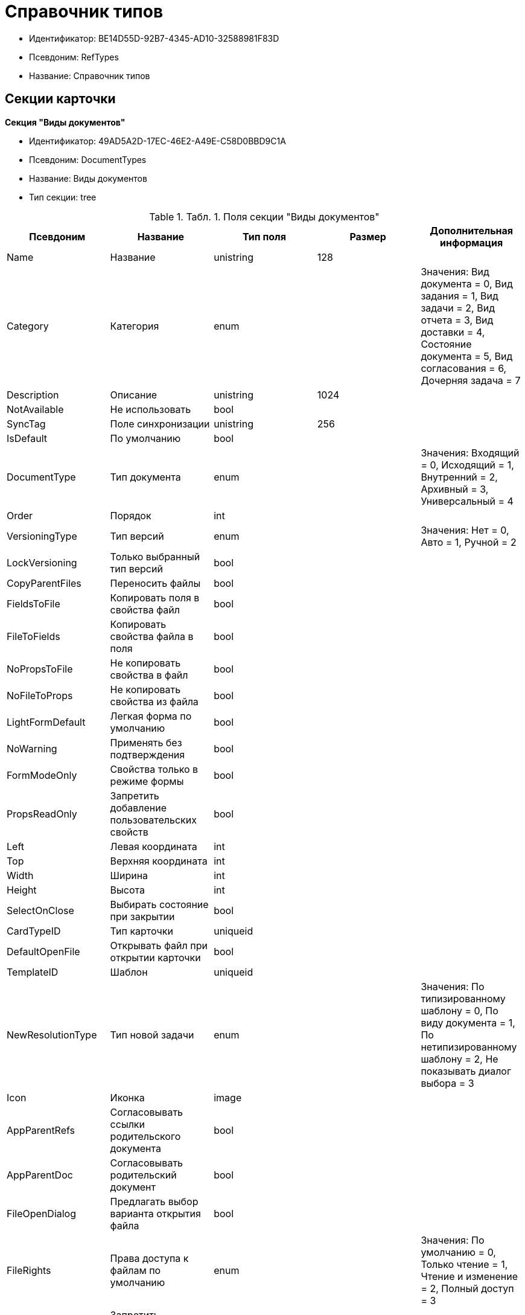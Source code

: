 = Справочник типов

* Идентификатор: BE14D55D-92B7-4345-AD10-32588981F83D
* Псевдоним: RefTypes
* Название: Справочник типов

== Секции карточки

*Секция "Виды документов"*

* Идентификатор: 49AD5A2D-17EC-46E2-A49E-C58D0BBD9C1A
* Псевдоним: DocumentTypes
* Название: Виды документов
* Тип секции: tree

.[.table--title-label]##Табл. 1. ##[.title]##Поля секции "Виды документов"##
[width="100%",cols="20%,20%,20%,20%,20%",options="header"]
|===
|Псевдоним |Название |Тип поля |Размер |Дополнительная информация
|Name |Название |unistring |128 |
|Category |Категория |enum | |Значения: Вид документа = 0, Вид задания = 1, Вид задачи = 2, Вид отчета = 3, Вид доставки = 4, Состояние документа = 5, Вид согласования = 6, Дочерняя задача = 7
|Description |Описание |unistring |1024 |
|NotAvailable |Не использовать |bool | |
|SyncTag |Поле синхронизации |unistring |256 |
|IsDefault |По умолчанию |bool | |
|DocumentType |Тип документа |enum | |Значения: Входящий = 0, Исходящий = 1, Внутренний = 2, Архивный = 3, Универсальный = 4
|Order |Порядок |int | |
|VersioningType |Тип версий |enum | |Значения: Нет = 0, Авто = 1, Ручной = 2
|LockVersioning |Только выбранный тип версий |bool | |
|CopyParentFiles |Переносить файлы |bool | |
|FieldsToFile |Копировать поля в свойства файл |bool | |
|FileToFields |Копировать свойства файла в поля |bool | |
|NoPropsToFile |Не копировать свойства в файл |bool | |
|NoFileToProps |Не копировать свойства из файла |bool | |
|LightFormDefault |Легкая форма по умолчанию |bool | |
|NoWarning |Применять без подтверждения |bool | |
|FormModeOnly |Свойства только в режиме формы |bool | |
|PropsReadOnly |Запретить добавление пользовательских свойств |bool | |
|Left |Левая координата |int | |
|Top |Верхняя координата |int | |
|Width |Ширина |int | |
|Height |Высота |int | |
|SelectOnClose |Выбирать состояние при закрытии |bool | |
|CardTypeID |Тип карточки |uniqueid | |
|DefaultOpenFile |Открывать файл при открытии карточки |bool | |
|TemplateID |Шаблон |uniqueid | |
|NewResolutionType |Тип новой задачи |enum | |Значения: По типизированному шаблону = 0, По виду документа = 1, По нетипизированному шаблону = 2, Не показывать диалог выбора = 3
|Icon |Иконка |image | |
|AppParentRefs |Согласовывать ссылки родительского документа |bool | |
|AppParentDoc |Согласовывать родительский документ |bool | |
|FileOpenDialog |Предлагать выбор варианта открытия файла |bool | |
|FileRights |Права доступа к файлам по умолчанию |enum | |Значения: По умолчанию = 0, Только чтение = 1, Чтение и изменение = 2, Полный доступ = 3
|LockCurrentVersion |Запретить изменение текущей версии |bool | |
|SaveVersion |Сохранять версию как |enum | |Значения: Текущая версия = 0, Минорная версия = 1, Мажорная версия = 2
|FileSelectDialog |Диалог выбора файлов |bool | |
|MaxFileNumber |Максимальное количество файлов |int | |
|ScriptProtect |Защита сценариев |string |1024 |
|DisableChildMenu |Отключить меню создания дочерних |bool | |
|===

*Подчиненные секции*

*Секция "Свойства"*

* Идентификатор: 78BAD58A-FDC2-4223-98B1-A286C6C76A66
* Псевдоним: Properties
* Название: Свойства
* Тип секции: coll

.[.table--title-label]##Табл. 2. ##[.title]##Поля секции "Свойства"##
[width="100%",cols="20%,20%,20%,20%,20%",options="header"]
|===
|Псевдоним |Название |Тип поля |Размер |Дополнительная информация
|Name |Название свойства |unistring |128 |
|Value |Значение |variant | |
|WriteToCard |Записывать в карточку |bool | |
|Order |Номер |int | |
|ParamType |Тип свойства |enum | |Значения: Строка = 0, Целое число = 1, Дробное число = 2, Дата / Время = 3, Да / Нет = 4, Сотрудник = 5, Подразделение = 6, Группа = 7, Роль = 8, Универсальное = 9, Контрагент = 10, Подразделение контрагента = 11, Карточка = 12, Вид документа = 13, Состояние документа = 14, Переменная шлюза = 15, Перечисление = 16, Дата = 17, Время = 18, Кнопка = 19, Нумератор = 20, Картинка = 21, Папка = 22, Тип записи универсального справочника = 23
|ItemType |Тип записи универсального справочника |refid | |
|ParentProp |Родительское свойство |refid | |
|ParentFieldName |Имя родительского поля |string |128 |
|DisplayValue |Отображаемое значение |unistring |1900 |
|ReadOnly |Только для чтения |bool | |
|CreationReadOnly |Только для чтения при создании |bool | |
|Required |Обязательное |bool | |
|GateID |Шлюз |uniqueid | |
|VarTypeID |Тип переменной в шлюзе |int | |
|Left |Левая координата |int | |
|Top |Верхняя координата |int | |
|Width |Ширина |int | |
|Height |Высота |int | |
|Page |Страница |int | |
|Hidden |Скрытое |bool | |
|IsCollection |Коллекция |bool | |
|Caption |Метка |unistring |128 |
|ValueChangeScript |Сценарий при изменении значения |unitext | |
|TabSectionID |Раздел дополнительной закладки |refid | |
|TableWidth |Ширина в таблице |int | |
|FontName |Имя шрифта |unistring |128 |
|FontSize |Размер шрифта |int | |
|FontBold |Жирный шрифт |bool | |
|FontItalic |Наклонный шрифт |bool | |
|FontColor |Цвет шрифта |int | |
|FontCharset |Кодовая страница шрифта |int | |
|NumeratorID |ID нумератора |refid | |
|NumberID |Номер |refid | |
|Rights |Права |sdid | |
|CollectionControl |Специальный элемент управления для коллекции |bool | |
|UseResponsible |Возможность выделения одного из значений |bool | |
|Image |Картинка |image | |
|TextValue |Значение строки |unitext | |
|FolderTypeID |Тип папки |refid | |
|ShowType |Показывать как |enum | |Значения: Свойство и метку = 0, Только свойство = 1, Только метку = 2
|Flags |Дополнительные флаги |int | |
|ChooseFormCaption |Заголовок формы выбора значения |unistring |128 |
|SearchFilter |Фильтр поиска |unitext | |
|===

*Подчиненные секции*

*Секция "Значения перечисления"*

* Идентификатор: 6272E4BF-4BA4-4F32-94CC-31941F3EE5FF
* Псевдоним: EnumValues
* Название: Значения перечисления
* Тип секции: coll

.[.table--title-label]##Табл. 3. ##[.title]##Поля секции "Значения перечисления"##
[width="100%",cols="20%,20%,20%,20%,20%",options="header"]
|===
|Псевдоним |Название |Тип поля |Размер |Дополнительная информация
|ValueID |ID значения |int | |
|ValueName |Название значения |unistring |128 |
|===

*Секция "Выбранные значения"*

* Идентификатор: 0B83CABB-3280-4763-9B3E-28E468CD086F
* Псевдоним: SelectedValues
* Название: Выбранные значения
* Тип секции: coll

.[.table--title-label]##Табл. 4. ##[.title]##Поля секции "Выбранные значения"##
[width="100%",cols="20%,20%,20%,20%,20%",options="header"]
|===
|Псевдоним |Название |Тип поля |Размер |Дополнительная информация
|SelectedValue |Выбранное значение |variant | |
|Order |Порядок |int | |
|IsResponsible |Ответственный |bool | |
|===

*Секция "Поля карточки"*

* Идентификатор: 3B588032-18FC-4A50-A6FF-6BEE45A1C701
* Псевдоним: CardFields
* Название: Поля карточки
* Тип секции: coll

.[.table--title-label]##Табл. 5. ##[.title]##Поля секции "Поля карточки"##
[width="100%",cols="20%,20%,20%,20%,20%",options="header"]
|===
|Псевдоним |Название |Тип поля |Размер |Дополнительная информация
|FieldAlias |Название поля |string |128 |
|Hidden |Скрытое поле |bool | |
|ReadOnly |Только для чтения |bool | |
|Required |Обязательное |bool | |
|DefaultValue |Значение по умолчанию |unistring |512 |
|CopyFromParent |Копировать из родительского документа |bool | |
|CopyFrom |Копировать из |enum | |Значения: Получатели (исключая ответственного) = 0, Подписано = 1, Исполнители (исключая ответственного) = 2, Автор = 3, Согласующие лица = 4, Контролер = 5, Получатели (включая ответственного) = 6, Исполнители (включая ответственного) = 7, Ответственный получатель = 8, Ответственный исполнитель = 9, Свойство документа = 100
|SetNull |Устанавливать в пустое значение |bool | |
|LabelName |Новое название |unistring |64 |
|CreationReadOnly |Только для чтения с момента создания |bool | |
|ValueChangeScript |Сценарий при изменении значения |unitext | |
|FontName |Имя шрифта |unistring |128 |
|FontSize |Размер шрифта |int | |
|FontBold |Жирный шрифт |bool | |
|FontItalic |Наклонный шрифт |bool | |
|FontColor |Цвет шрифта |int | |
|FontCharset |Кодовая страница шрифта |int | |
|CopyPropertyName |Имя свойства для копирования |unistring |128 |
|===

*Подчиненные секции*

*Секция "Права на заполнение"*

* Идентификатор: A454AFC4-0D6F-448C-A2FE-805D8118865A
* Псевдоним: ValueRights
* Название: Права на заполнение
* Тип секции: coll

.[.table--title-label]##Табл. 6. ##[.title]##Поля секции "Права на заполнение"##
[width="100%",cols="20%,20%,20%,20%,20%",options="header"]
|===
|Псевдоним |Название |Тип поля |Размер |Дополнительная информация
|RefID |ID ссылки |refid | |
|RefType |Тип ссылки |enum | |Значения: Сотрудник = 0, Отдел = 1, Группа = 2, Роль = 3
|===

*Секция "Сотрудники по умолчанию"*

* Идентификатор: 845BD414-40F0-4540-8BE1-C5898B31331F
* Псевдоним: DefaultEmployees
* Название: Сотрудники по умолчанию
* Тип секции: coll

.[.table--title-label]##Табл. 7. ##[.title]##Поля секции "Сотрудники по умолчанию"##
[width="100%",cols="20%,20%,20%,20%,20%",options="header"]
|===
|Псевдоним |Название |Тип поля |Размер |Дополнительная информация
|Order |Порядковый номер |int | |
|EmployeeID |Сотрудник |uniqueid | |
|Type |Тип |enum | |Значения: Исполнитель = 0, Получатель = 1, Подписано = 2, Согласовано = 3, Получатель в исходящем = 4
|IsResponsible |Ответственный |bool | |
|DepartmentID |Подразделение |refid | |Поля ссылки: DepartmentName > Name, DepartmentFullName > FullName
|PositionID |Должность |refid | |Поля ссылки: PositionName > Name
|ItemType |Тип записи |enum | |Значения: Сотрудник = 0, Отдел = 1, Группа = 2, Роль = 3
|===

*Секция "Формат дайджеста карточки"*

* Идентификатор: E8C65D7F-19BE-46E0-9231-603FDBE9D281
* Псевдоним: DigestFormat
* Название: Формат дайджеста карточки
* Тип секции: coll

.[.table--title-label]##Табл. 8. ##[.title]##Поля секции "Формат дайджеста карточки"##
[width="100%",cols="20%,20%,20%,20%,20%",options="header"]
|===
|Псевдоним |Название |Тип поля |Размер |Дополнительная информация
|Order |Порядок |int | |
|FieldName |Поле |unistring |128 |
|FirstLetterOnly |Только первый символ |bool | |
|Prefix |Префикс |unistring |16 |
|Suffix |Суффикс |unistring |16 |
|IsProperty |Свойство |bool | |
|===

*Секция "Закладки карточки"*

* Идентификатор: 801B86EA-3B21-43FA-9EE7-18E017FEECED
* Псевдоним: CardTabs
* Название: Закладки карточки
* Тип секции: coll

.[.table--title-label]##Табл. 9. ##[.title]##Поля секции "Закладки карточки"##
[width="100%",cols="20%,20%,20%,20%,20%",options="header"]
|===
|Псевдоним |Название |Тип поля |Размер |Дополнительная информация
|Tab |Закладка |enum | |Значения: Основная = 0, Документы и ссылки = 1, Свойства = 2, Категории = 3, Задачи = 4, Согласования = 5, Права и настройки = 6, Журнал передач документа = 7, Ход исполнения = 8, Файлы и ссылки задания = 9, Подчиненные задачи = 10, Отчет задания = 11, Свойства задания = 12
|Hidden |Скрытое поле |bool | |
|ReadOnly |Только для чтения |bool | |
|TabName |Название закладки |unistring |32 |
|IsDefault |По умолчанию |bool | |
|Order |Порядок |int | |
|===

*Подчиненные секции*

*Секция "Разделы закладки"*

* Идентификатор: 75542450-18AB-4042-8D30-7B38216ECE98
* Псевдоним: TabSections
* Название: Разделы закладки
* Тип секции: coll

.[.table--title-label]##Табл. 10. ##[.title]##Поля секции "Разделы закладки"##
[width="100%",cols="20%,20%,20%,20%,20%",options="header"]
|===
|Псевдоним |Название |Тип поля |Размер |Дополнительная информация
|SectionName |Название раздела |unistring |128 |
|IsTable |Таблица |bool | |
|Left |Левая координата |int | |
|Top |Верхняя координата |int | |
|Width |Ширина |int | |
|Height |Высота |int | |
|Page |Страница |int | |
|Rights |Права |sdid | |
|===

*Секция "Права на закладку"*

* Идентификатор: 31F76440-7999-47C6-8530-4B7435E8EB84
* Псевдоним: TabRights
* Название: Права на закладку
* Тип секции: coll

.[.table--title-label]##Табл. 11. ##[.title]##Поля секции "Права на закладку"##
[width="100%",cols="20%,20%,20%,20%,20%",options="header"]
|===
|Псевдоним |Название |Тип поля |Размер |Дополнительная информация
|RefID |ID ссылки |refid | |
|RefType |Тип ссылки |enum | |Значения: Сотрудник = 0, Отдел = 1, Группа = 2, Роль = 3
|ReadOnly |Только для чтения |bool | |
|===

*Секция "Родительские виды"*

* Идентификатор: 619D42EB-BECA-4377-8603-3D42CDC58936
* Псевдоним: ParentTypes
* Название: Родительские виды
* Тип секции: coll

.[.table--title-label]##Табл. 12. ##[.title]##Поля секции "Родительские виды"##
[width="100%",cols="20%,20%,20%,20%,20%",options="header"]
|===
|Псевдоним |Название |Тип поля |Размер |Дополнительная информация
|ParentTypeID |Родительский вид |refid | |Поля ссылки: > Name
|LinkPoints |Координаты связи |string |2048 |
|===

*Секция "Права на карточку"*

* Идентификатор: 0A3B96E5-AAD3-4969-BAD4-BD50A58869DC
* Псевдоним: CardRights
* Название: Права на карточку
* Тип секции: coll

.[.table--title-label]##Табл. 13. ##[.title]##Поля секции "Права на карточку"##
[width="100%",cols="20%,20%,20%,20%,20%",options="header"]
|===
|Псевдоним |Название |Тип поля |Размер |Дополнительная информация
|RefID |ID ссылки |refid | |
|RefType |Тип ссылки |enum | |Значения: Сотрудник = 0, Отдел = 1, Группа = 2, Роль = 3
|ReadOnly |Только для чтения |bool | |
|===

*Секция "Сценарии кнопок"*

* Идентификатор: 9A5BA036-E638-4760-812A-C7D819807A47
* Псевдоним: ButtonScripts
* Название: Сценарии кнопок
* Тип секции: coll

.[.table--title-label]##Табл. 14. ##[.title]##Поля секции "Сценарии кнопок"##
[width="100%",cols="20%,20%,20%,20%,20%",options="header"]
|===
|Псевдоним |Название |Тип поля |Размер |Дополнительная информация
|Order |Порядковый номер |int | |
|Name |Название |unistring |128 |
|Tooltip |Подсказка |unistring |49 |
|Icon |Иконка |image | |
|Script |Сценарий |unitext | |
|SaveBeforeStart |Сохранить изменения перед запуском |bool | |
|CheckRequired |Проверять обязательные поля |bool | |
|ScriptSet |Номер набора скриптов |int | |
|===

*Секция "Разрешенные дочерние типы"*

* Идентификатор: 4D449FB3-B2D5-4596-8CF9-9A3F3189B025
* Псевдоним: ChildTypes
* Название: Разрешенные дочерние типы
* Тип секции: coll

.[.table--title-label]##Табл. 15. ##[.title]##Поля секции "Разрешенные дочерние типы"##
[width="100%",cols="20%,20%,20%,20%,20%",options="header"]
|===
|Псевдоним |Название |Тип поля |Размер |Дополнительная информация
|TypeID |Тип |refid | |Поля ссылки: > Name, > Order, > NotAvailable
|===

*Секция "Категории"*

* Идентификатор: B22EB199-CAB1-4F5F-88BA-38CDD6CD1FB4
* Псевдоним: Categories
* Название: Категории
* Тип секции: coll

.[.table--title-label]##Табл. 16. ##[.title]##Поля секции "Категории"##
[width="100%",cols="20%,20%,20%,20%,20%",options="header"]
|===
|Псевдоним |Название |Тип поля |Размер |Дополнительная информация
|CategoryID |Категория |refid | |Поля ссылки: > Name
|===

*Секция "Формат названия заданий"*

* Идентификатор: 7AFA5ED9-13CA-46F9-AF97-B4D8D30BA7D4
* Псевдоним: TaskNameFormat
* Название: Формат названия заданий
* Тип секции: coll

.[.table--title-label]##Табл. 17. ##[.title]##Поля секции "Формат названия заданий"##
[width="100%",cols="20%,20%,20%,20%,20%",options="header"]
|===
|Псевдоним |Название |Тип поля |Размер |Дополнительная информация
|Order |Порядок |int | |
|FieldName |Поле |unistring |128 |
|FirstLetterOnly |Только первый символ |bool | |
|Prefix |Префикс |unistring |16 |
|Suffix |Суффикс |unistring |16 |
|IsProperty |Свойство |bool | |
|===

*Секция "Уведомления"*

* Идентификатор: D78D86EA-52A9-482C-94F2-1EF9FA2C7047
* Псевдоним: Notifications
* Название: Уведомления
* Тип секции: coll

.[.table--title-label]##Табл. 18. ##[.title]##Поля секции "Уведомления"##
[width="100%",cols="20%,20%,20%,20%,20%",options="header"]
|===
|Псевдоним |Название |Тип поля |Размер |Дополнительная информация
|Event |Cобытие |enum | |Значения: Неактивный исполнитель = 0, Отказ от исполнения = 1, Факт делегирования = 2, Начало исполнения подчиненной задачи = 3, Отзыв задания = 4, Добавление комментария = 5, Завершение задания = 6, Завершение задания контроля = 7, Изменение сроков исполнения = 8, Согласующим лицом приняты все документы = 9, Согласующим лицом не принята часть документов = 10, Начало консолидации = 11, Завершение консолидации = 12, Назначение ответственного лица = 13
|EmployeeType |Тип сотрудника |enum | |Значения: Регистратор = 0, Автор = 1, Исполнитель = 2, Ответственный исполнитель = 3, Подписал = 4, Контролер = 5, Контролируемый исполнитель = 6, Руководитель автора = 7
|Comments |Текст сообщения |unistring |3900 |
|Author |Автор сообщения |refid | |
|Disabled |Отключено |bool | |
|===

*Секция "Виды ссылок по умолчанию"*

* Идентификатор: 6B2A1A28-C249-4914-812A-CC10C559D598
* Псевдоним: DefaultLinks
* Название: Виды ссылок по умолчанию
* Тип секции: coll

.[.table--title-label]##Табл. 19. ##[.title]##Поля секции "Виды ссылок по умолчанию"##
[width="100%",cols="20%,20%,20%,20%,20%",options="header"]
|===
|Псевдоним |Название |Тип поля |Размер |Дополнительная информация
|CardTypeID |Тип карточки |uniqueid | |
|LinkType |Создание ссылки |enum | |Значения: Обычная ссылка = 0, Только обратная ссылка = 1, Не добавлять ссылку = 2
|LinkID |Тип ссылки по умолчанию |refid | |
|LinkDescription |Описание ссылки |unistring |32 |
|TypeID |Вид документа по ссылке |refid | |
|CopyProperties |Копировать свойства |bool | |
|CopyCategories |Копировать категории |bool | |
|CopyFilesType |Копировать файлы |enum | |Значения: Копировать файлы = 0, Создавать ярлыки на карточки файлов = 1, Не копировать файлы = 2
|FolderID |Разместить карточку в папке |refid | |
|NoDialog |Не отображать диалог создания документа |bool | |
|===

*Подчиненные секции*

*Секция "Доступные ссылки"*

* Идентификатор: A8490857-CF91-40A1-91B9-535CEB964F5B
* Псевдоним: AllowedLinks
* Название: Доступные ссылки
* Тип секции: coll

.[.table--title-label]##Табл. 20. ##[.title]##Поля секции "Доступные ссылки"##
[width="100%",cols="20%,20%,20%,20%,20%",options="header"]
|===
|Псевдоним |Название |Тип поля |Размер |Дополнительная информация
|LinkID |Тип ссылки |refid | |Поля ссылки: > LinkName
|===

*Секция "Функции карточки"*

* Идентификатор: 8806EFCD-39E0-40E2-B6A3-F9311D97786B
* Псевдоним: CardFunctions
* Название: Функции карточки
* Тип секции: coll

.[.table--title-label]##Табл. 21. ##[.title]##Поля секции "Функции карточки"##
[width="100%",cols="20%,20%,20%,20%,20%",options="header"]
|===
|Псевдоним |Название |Тип поля |Размер |Дополнительная информация
|Item |Элемент |enum | |Значения: Создание документов общего типа = 0, Дерево документов = 1, Связанный процесс = 2, Печать штрихкода = 3, Сохранить и создать = 4, Подписи и шифрование = 5, Экспорт и печать = 6, Название раздела: Регистрация = 7, Название раздела: Содержание = 8, Название раздела: Хранение = 9, Название раздела: Свойства = 10, Подписи и шифрование задания = 11, Экспорт и печать задания = 12, Создание документов специального типа = 13, Экспорт и печать дерева задач = 14, Отозвать задачу = 15, Параметры работы бизнесс-процесса = 16
|Hidden |Скрытая |bool | |
|ReadOnly |Только для чтения |bool | |
|NewName |Новое название |unistring |32 |
|===

*Подчиненные секции*

*Секция "Права на функцию"*

* Идентификатор: DA75C58D-14F7-43C5-AF68-5683B8CE9DFF
* Псевдоним: FunctionRights
* Название: Права на функцию
* Тип секции: coll

.[.table--title-label]##Табл. 22. ##[.title]##Поля секции "Права на функцию"##
[width="100%",cols="20%,20%,20%,20%,20%",options="header"]
|===
|Псевдоним |Название |Тип поля |Размер |Дополнительная информация
|RefID |ID ссылки |refid | |
|RefType |Тип ссылки |enum | |Значения: Сотрудник = 0, Отдел = 1, Группа = 2, Роль = 3
|ReadOnly |Только для чтения |bool | |
|===

*Секция "Пользовательские сценарии"*

* Идентификатор: 4A4C5FB5-C2F2-4443-BD65-083C75018E84
* Псевдоним: CustomScripts
* Название: Пользовательские сценарии
* Тип секции: coll

.[.table--title-label]##Табл. 23. ##[.title]##Поля секции "Пользовательские сценарии"##
[width="100%",cols="20%,20%,20%,20%,20%",options="header"]
|===
|Псевдоним |Название |Тип поля |Размер |Дополнительная информация
|ScriptType |Тип сценария |enum | |Значения: Открытие карточки = 0, Закрытие карточки = 1, Сохранение карточки = 2, Переход между вкладками = 3, Выбор номера документа = 4, Начало исполнения = 5, Открытие задания = 6, Закрытие задания = 7, Сохранение задания = 8, Переход между вкладками задания = 9, Изменение состояния = 10
|Script |Сценарий |unitext | |
|===

*Секция "Пользовательские типы карточек"*

* Идентификатор: 59C16478-A791-4D47-B7E4-A30C88F6C218
* Псевдоним: UserTypes
* Название: Пользовательские типы карточек
* Тип секции: coll

.[.table--title-label]##Табл. 24. ##[.title]##Поля секции "Пользовательские типы карточек"##
[width="100%",cols="20%,20%,20%,20%,20%",options="header"]
|===
|Псевдоним |Название |Тип поля |Размер |Дополнительная информация
|CardTypeID |Тип карточки |uniqueid | |
|===
